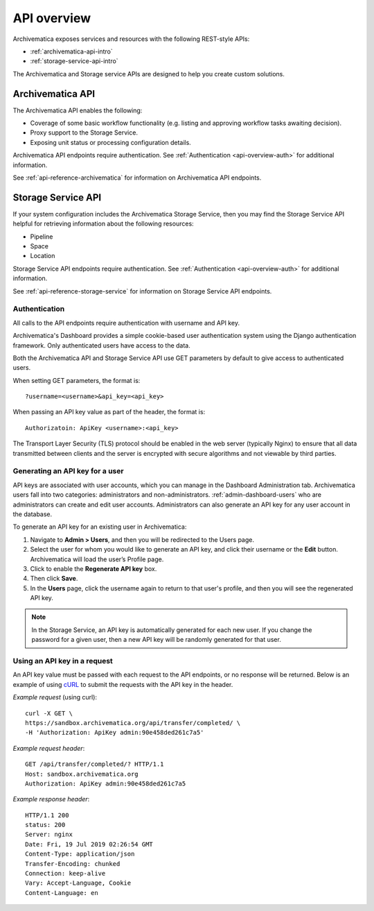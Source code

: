 .. _api-overview:

=============
API overview
=============

Archivematica exposes services and resources with the following REST-style APIs:

* :ref:`archivematica-api-intro`
* :ref:`storage-service-api-intro`

The Archivematica and Storage service APIs are designed to help you create
custom solutions.

.. _archivematica-api-intro:

Archivematica API
-----------------

The Archivematica API enables the following:

* Coverage of some basic workflow functionality (e.g. listing and approving
  workflow tasks awaiting decision).
* Proxy support to the Storage Service.
* Exposing unit status or processing configuration details.

Archivematica API endpoints require authentication. See
:ref:`Authentication <api-overview-auth>` for additional information.

See :ref:`api-reference-archivematica` for information on Archivematica API
endpoints.

.. _storage-service-api-intro:

Storage Service API
-------------------

If your system configuration includes the Archivematica Storage Service, then
you may find the Storage Service API helpful for retrieving information about
the following resources:

* Pipeline
* Space
* Location

Storage Service API endpoints require authentication. See
:ref:`Authentication <api-overview-auth>` for additional information.

See :ref:`api-reference-storage-service` for information on Storage Service API
endpoints.

.. _api-overview-auth:

Authentication
^^^^^^^^^^^^^^

All calls to the API endpoints require authentication with username and API key.

Archivematica's Dashboard provides a simple cookie-based user authentication
system using the Django authentication framework. Only authenticated users have
access to the data.

Both the Archivematica API and Storage Service API use GET parameters by default
to give access to authenticated users.

When setting GET parameters, the format is::

    ?username=<username>&api_key=<api_key>

When passing an API key value as part of the header, the format is::

    Authorizatoin: ApiKey <username>:<api_key>

The Transport Layer Security (TLS) protocol should be enabled in the web server
(typically Nginx) to ensure that all data transmitted between clients and the
server is encrypted with secure algorithms and not viewable by third parties.

Generating an API key for a user
^^^^^^^^^^^^^^^^^^^^^^^^^^^^^^^^

API keys are associated with user accounts, which you can manage in the
Dashboard Administration tab. Archivematica users fall into two categories:
administrators and non-administrators. :ref:`admin-dashboard-users` who are
administrators can create and edit user accounts. Administrators can also
generate an API key for any user account in the database.

To generate an API key for an existing user in Archivematica:

1. Navigate to **Admin > Users**, and then you will be redirected to the
   Users page.
2. Select the user for whom you would like to generate an API key, and click
   their username or the **Edit** button. Archivematica will load the user’s
   Profile page.
3. Click to enable the **Regenerate API key** box.
4. Then click **Save**.
5. In the **Users** page, click the username again to return to that user's
   profile, and then you will see the regenerated API key.

.. note::
   In the Storage Service, an API key is automatically generated for each new
   user. If you change the password for a given user, then a new API key will be
   randomly generated for that user.

Using an API key in a request
^^^^^^^^^^^^^^^^^^^^^^^^^^^^^

An API key value must be passed with each request to the API endpoints, or no
response will be returned. Below is an example of using
`cURL <https://curl.haxx.se/>`_ to submit the requests with the API key in the
header.

*Example request* (using curl)::

    curl -X GET \
    https://sandbox.archivematica.org/api/transfer/completed/ \
    -H 'Authorization: ApiKey admin:90e458ded261c7a5'

*Example request header*::

    GET /api/transfer/completed/? HTTP/1.1
    Host: sandbox.archivematica.org
    Authorization: ApiKey admin:90e458ded261c7a5

*Example response header*::

    HTTP/1.1 200
    status: 200
    Server: nginx
    Date: Fri, 19 Jul 2019 02:26:54 GMT
    Content-Type: application/json
    Transfer-Encoding: chunked
    Connection: keep-alive
    Vary: Accept-Language, Cookie
    Content-Language: en
